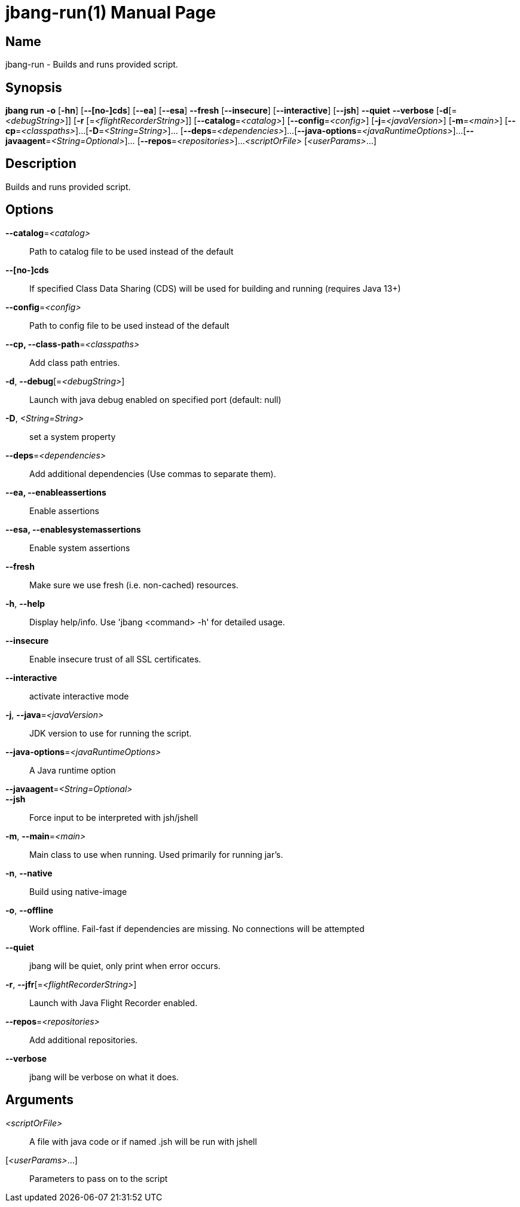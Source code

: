// This is a generated documentation file based on picocli
// To change it update the picocli code or the genrator
// tag::picocli-generated-full-manpage[]
// tag::picocli-generated-man-section-header[]
:doctype: manpage
:manmanual: jbang Manual
:man-linkstyle: pass:[blue R < >]
= jbang-run(1)

// end::picocli-generated-man-section-header[]

// tag::picocli-generated-man-section-name[]
== Name

jbang-run - Builds and runs provided script.

// end::picocli-generated-man-section-name[]

// tag::picocli-generated-man-section-synopsis[]
== Synopsis

*jbang run* *-o* [*-hn*] [*--[no-]cds*] [*--ea*] [*--esa*] *--fresh* [*--insecure*]
          [*--interactive*] [*--jsh*] *--quiet* *--verbose* [*-d*[=_<debugString>_]] [*-r*
          [=_<flightRecorderString>_]] [*--catalog*=_<catalog>_] [*--config*=_<config>_]
          [*-j*=_<javaVersion>_] [*-m*=_<main>_] [*--cp*=_<classpaths>_]...
          [*-D*=_<String=String>_]... [*--deps*=_<dependencies>_]...
          [*--java-options*=_<javaRuntimeOptions>_]...
          [*--javaagent*=_<String=Optional>_]... [*--repos*=_<repositories>_]...
          _<scriptOrFile>_ [_<userParams>_...]

// end::picocli-generated-man-section-synopsis[]

// tag::picocli-generated-man-section-description[]
== Description

Builds and runs provided script.

// end::picocli-generated-man-section-description[]

// tag::picocli-generated-man-section-options[]
== Options

*--catalog*=_<catalog>_::
  Path to catalog file to be used instead of the default

*--[no-]cds*::
  If specified Class Data Sharing (CDS) will be used for building and running (requires Java 13+)

*--config*=_<config>_::
  Path to config file to be used instead of the default

*--cp, --class-path*=_<classpaths>_::
  Add class path entries.

*-d*, *--debug*[=_<debugString>_]::
  Launch with java debug enabled on specified port (default: null) 

*-D*, _<String=String>_::
  set a system property

*--deps*=_<dependencies>_::
  Add additional dependencies (Use commas to separate them).

*--ea, --enableassertions*::
  Enable assertions

*--esa, --enablesystemassertions*::
  Enable system assertions

*--fresh*::
  Make sure we use fresh (i.e. non-cached) resources.

*-h*, *--help*::
  Display help/info. Use 'jbang <command> -h' for detailed usage.

*--insecure*::
  Enable insecure trust of all SSL certificates.

*--interactive*::
  activate interactive mode

*-j*, *--java*=_<javaVersion>_::
  JDK version to use for running the script.

*--java-options*=_<javaRuntimeOptions>_::
  A Java runtime option

*--javaagent*=_<String=Optional>_::
  

*--jsh*::
  Force input to be interpreted with jsh/jshell

*-m*, *--main*=_<main>_::
  Main class to use when running. Used primarily for running jar's.

*-n*, *--native*::
  Build using native-image

*-o*, *--offline*::
  Work offline. Fail-fast if dependencies are missing. No connections will be attempted

*--quiet*::
  jbang will be quiet, only print when error occurs.

*-r*, *--jfr*[=_<flightRecorderString>_]::
  Launch with Java Flight Recorder enabled.

*--repos*=_<repositories>_::
  Add additional repositories.

*--verbose*::
  jbang will be verbose on what it does.

// end::picocli-generated-man-section-options[]

// tag::picocli-generated-man-section-arguments[]
== Arguments

_<scriptOrFile>_::
  A file with java code or if named .jsh will be run with jshell

[_<userParams>_...]::
  Parameters to pass on to the script

// end::picocli-generated-man-section-arguments[]

// tag::picocli-generated-man-section-commands[]
// end::picocli-generated-man-section-commands[]

// tag::picocli-generated-man-section-exit-status[]
// end::picocli-generated-man-section-exit-status[]

// tag::picocli-generated-man-section-footer[]
// end::picocli-generated-man-section-footer[]

// end::picocli-generated-full-manpage[]
